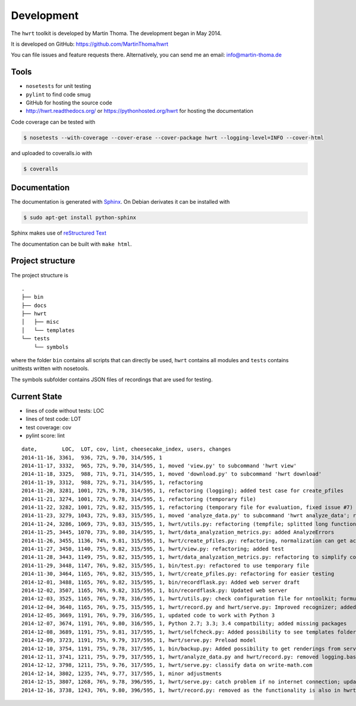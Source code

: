Development
===========

The ``hwrt`` toolkit is developed by Martin Thoma. The development began in
May 2014.

It is developed on GitHub: https://github.com/MartinThoma/hwrt

You can file issues and feature requests there. Alternatively, you can send
me an email: info@martin-thoma.de

Tools
-----

* ``nosetests`` for unit testing
* ``pylint`` to find code smug
* GitHub for hosting the source code
* http://hwrt.readthedocs.org/ or https://pythonhosted.org/hwrt for hosting the documentation


Code coverage can be tested with

.. code:: bash

    $ nosetests --with-coverage --cover-erase --cover-package hwrt --logging-level=INFO --cover-html

and uploaded to coveralls.io with

.. code:: bash

    $ coveralls


Documentation
-------------

The documentation is generated with `Sphinx <http://sphinx-doc.org/latest/index.html>`_.
On Debian derivates it can be installed with

.. code:: bash

    $ sudo apt-get install python-sphinx

Sphinx makes use of `reStructured Text <http://openalea.gforge.inria.fr/doc/openalea/doc/_build/html/source/sphinx/rest_syntax.html>`_

The documentation can be built with ``make html``.



Project structure
-----------------

The project structure is

::

    .
    ├── bin
    ├── docs
    ├── hwrt
    │   ├── misc
    │   └── templates
    └── tests
        └── symbols


where the folder ``bin`` contains all scripts that can directly be used,
``hwrt`` contains all modules and ``tests`` contains unittests written with
nosetools.

The symbols subfolder contains JSON files of recordings that are used for
testing.


Current State
-------------

* lines of code without tests: LOC
* lines of test code: LOT
* test coverage: cov
* pylint score: lint

::

    date,        LOC,  LOT, cov, lint, cheesecake_index, users, changes
    2014-11-16, 3361,  936, 72%, 9.70, 314/595, 1
    2014-11-17, 3332,  965, 72%, 9.70, 314/595, 1, moved 'view.py' to subcommand 'hwrt view'
    2014-11-18, 3325,  988, 71%, 9.71, 314/595, 1, moved 'download.py' to subcommand 'hwrt download'
    2014-11-19, 3312,  988, 72%, 9.71, 314/595, 1, refactoring
    2014-11-20, 3281, 1001, 72%, 9.78, 314/595, 1, refactoring (logging); added test case for create_pfiles
    2014-11-21, 3274, 1001, 72%, 9.78, 314/595, 1, refactoring (temporary file)
    2014-11-22, 3282, 1001, 72%, 9.82, 315/595, 1, refactoring (temporary file for evaluation, fixed issue #7)
    2014-11-23, 3279, 1043, 72%, 9.83, 315/595, 1, moved 'analyze_data.py' to subcommand 'hwrt analyze_data'; refactoring (analyze_data.py)
    2014-11-24, 3286, 1069, 73%, 9.83, 315/595, 1, hwrt/utils.py: refactoring (tempfile; splitted long function)
    2014-11-25, 3445, 1070, 73%, 9.80, 314/595, 1, hwrt/data_analyzation_metrics.py: added AnalyzeErrors
    2014-11-26, 3455, 1136, 74%, 9.81, 315/595, 1, hwrt/create_pfiles.py: refactoring, normalization can get activated
    2014-11-27, 3450, 1140, 75%, 9.82, 315/595, 1, hwrt/view.py: refactoring; added test
    2014-11-28, 3443, 1149, 75%, 9.82, 315/595, 1, hwrt/data_analyzation_metrics.py: refactoring to simplify code; added images of rotated recording
    2014-11-29, 3448, 1147, 76%, 9.82, 315/595, 1, bin/test.py: refactored to use temporary file
    2014-11-30, 3464, 1165, 76%, 9.82, 315/595, 1, hwrt/create_pfiles.py: refactoring for easier testing
    2014-12-01, 3488, 1165, 76%, 9.82, 315/595, 1, bin/recordflask.py: Added web server draft
    2014-12-02, 3507, 1165, 76%, 9.82, 315/595, 1, bin/recordflask.py: Updated web server
    2014-12-03, 3525, 1165, 76%, 9.78, 316/595, 1, hwrt/utils.py: check configuration file for nntoolkit; formulas can now be recorded and evaluated without non-free software :-)
    2014-12-04, 3640, 1165, 76%, 9.75, 315/595, 1, hwrt/record.py and hwrt/serve.py: Improved recognizer; added model file to project
    2014-12-05, 3669, 1191, 76%, 9.79, 316/595, 1, updated code to work with Python 3
    2014-12-07, 3674, 1191, 76%, 9.80, 316/595, 1, Python 2.7; 3.3; 3.4 compatbility; added missing packages
    2014-12-08, 3689, 1191, 75%, 9.81, 317/595, 1, hwrt/selfcheck.py: Added possibility to see templates folder; improved templates
    2014-12-09, 3723, 1191, 75%, 9.79, 317/595, 1, hwrt/serve.py: Preload model
    2014-12-10, 3754, 1191, 75%, 9.78, 317/595, 1, bin/backup.py: Added possibility to get renderings from server; hwrt/serve.py: Added command line argument to adjust number of showed symbols and use MathJax to display them
    2014-12-11, 3741, 1211, 75%, 9.79, 317/595, 1, hwrt/analyze_data.py and hwrt/record.py: removed logging.basicConfig; added tests for record.py
    2014-12-12, 3798, 1211, 75%, 9.76, 317/595, 1, hwrt/serve.py: classify data on write-math.com
    2014-12-14, 3802, 1235, 74%, 9.77, 317/595, 1, minor adjustments
    2014-12-15, 3807, 1268, 76%, 9.78, 396/595, 1, hwrt/serve.py: catch problem if no internet connection; updated some docstrings
    2014-12-16, 3738, 1243, 76%, 9.80, 396/595, 1, hwrt/record.py: removed as the functionality is also in hwrt/serve.py